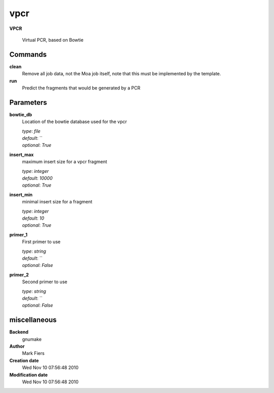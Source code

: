 vpcr
------------------------------------------------

**VPCR**


    Virtual PCR, based on Bowtie



Commands
~~~~~~~~

**clean**
  Remove all job data, not the Moa job itself, note that this must be implemented by the template.
  
  
**run**
  Predict the fragments that would be generated by a PCR
  
  

Parameters
~~~~~~~~~~



**bowtie_db**
  Location of the bowtie database used for the vpcr

  | *type*: `file`
  | *default*: ``
  | *optional*: `True`



**insert_max**
  maximum insert size for a vpcr fragment

  | *type*: `integer`
  | *default*: `10000`
  | *optional*: `True`



**insert_min**
  minimal insert size for a fragment

  | *type*: `integer`
  | *default*: `10`
  | *optional*: `True`



**primer_1**
  First primer to use

  | *type*: `string`
  | *default*: ``
  | *optional*: `False`



**primer_2**
  Second primer to use

  | *type*: `string`
  | *default*: ``
  | *optional*: `False`



miscellaneous
~~~~~~~~~~~~~

**Backend**
  gnumake
**Author**
  Mark Fiers
**Creation date**
  Wed Nov 10 07:56:48 2010
**Modification date**
  Wed Nov 10 07:56:48 2010
